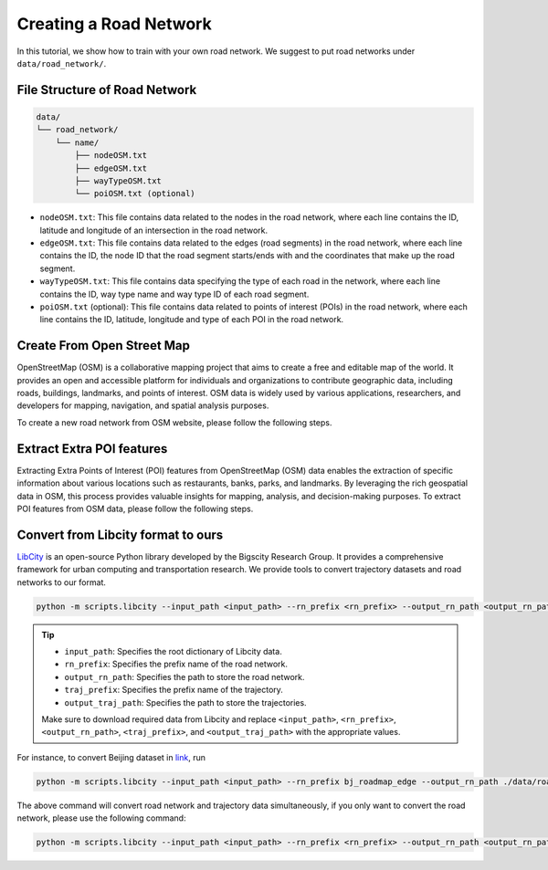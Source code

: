 =======================
Creating a Road Network
=======================

In this tutorial, we show how to train with your own road network. We suggest to put road networks under ``data/road_network/``.

File Structure of Road Network
==============================

.. code-block:: console

    data/
    └── road_network/
        └── name/
            ├── nodeOSM.txt
            ├── edgeOSM.txt
            ├── wayTypeOSM.txt
            └── poiOSM.txt (optional)

* ``nodeOSM.txt``: This file contains data related to the nodes in the road network, where each line contains the ID, latitude and longitude of an intersection in the road network.

* ``edgeOSM.txt``: This file contains data related to the edges (road segments) in the road network, where each line contains the ID, the node ID that the road segment starts/ends with and the coordinates that make up the road segment.

* ``wayTypeOSM.txt``: This file contains data specifying the type of each road in the network, where each line contains the ID, way type name and way type ID of each road segment.

* ``poiOSM.txt`` (optional): This file contains data related to points of interest (POIs) in the road network, where each line contains the ID, latitude, longitude and type of each POI in the road network.


Create From Open Street Map
===========================

OpenStreetMap (OSM) is a collaborative mapping project that aims to create a free and editable map of the world. It provides an open and accessible platform for individuals and organizations to contribute geographic data, including roads, buildings, landmarks, and points of interest. OSM data is widely used by various applications, researchers, and developers for mapping, navigation, and spatial analysis purposes.

To create a new road network from OSM website, please follow the following steps.

.. tabs::

    .. tab:: Step 1

        * Download OSM Data

        Download the OSM data for your desired area from `Geofabrik <https://download.geofabrik.de/>`_ in the ``.osm.pbf`` format.

        Geofabrik provides pre-processed extracts of OSM data for different regions and countries, making it easier to obtain the data you need.

    .. tab:: Step 2

        * Download ``osm2rn`` tool.

        The osm2rn tool is a powerful software utility designed to extract data from OpenStreetMap (OSM) data. To install the tool, run the following commands.

        .. code-block:: console

            git clone https://github.com/sjruan/osm2rn.git
            cd osm2rn

        .. tip:: Please follow `osm2rn <https://github.com/sjruan/osm2rn>`_ to install the requirements.

        Note that to successfully install ``GDAL``, please use the following command instead of the command recommended in ``osm2rn``.

        Remove conda-forge and use the default channel as suggested in the `issue <https://github.com/ContinuumIO/anaconda-issues/issues/10351>`_:

        .. code-block:: console

            conda install --channel defaults gdal

    .. tab:: Step3

        * Clip the data according to your region of interest (following ``osm2rn``).

        To clip the OSM data using ``osm2rn``, run the following command.

        .. code-block:: console

            python osm_clip.py --input_path asia-latest.osm.pbf --output_path interest_region.osm.pbf --min_lat <min_lat> --min_lng <min_lng> --max_lat <max_lat> --max_lng <max_lng>

        .. tip::

            * ``input_path``: Specifies the path to the input OSM data file.
            * ``output_path``: Specifies the path for the output file that will contain the clipped data.
            * ``min_lat``: Specifies the minimum latitude value of the region of interest.
            * ``min_lng``: Specifies the minimum longitude value of the region of interest.
            * ``max_lat``: Specifies the maximum latitude value of the region of interest.
            * ``max_lng``: Specifies the maximum longitude value of the region of interest.

            Make sure to replace ``<min_lat>``, ``<min_lng>``, ``<max_lat>``, and ``<max_lng>`` with the appropriate values for your specific region of interest.

    .. tab:: Step 4

        * Run ``scipts/osm2rn.py`` and store the road network.

        In the final step of the preprocessing phase, you need to run the modified ``osm2rn.py`` script to generate the road network file in our desired format.

        .. code-block:: console

            python -m scripts.osm2rn --input_path interest_region.osm.pbf --output_path interest_region

        .. tip::

            * Replace ``interest_region.osm.pbf`` with the path and filename of the clipped OSM data file obtained in the previous step.
            * Replace ``interest_region`` with the desired output path and filename for the generated road network file.


Extract Extra POI features
==========================

Extracting Extra Points of Interest (POI) features from OpenStreetMap (OSM) data enables the extraction of specific information about various locations such as restaurants, banks, parks, and landmarks. By leveraging the rich geospatial data in OSM, this process provides valuable insights for mapping, analysis, and decision-making purposes. To extract POI features from OSM data, please follow the following steps.

.. tabs::

    .. tab:: Step 1

        * Install ``osmosis`` tool.

        ``Osmosis`` is a powerful command-line tool for manipulating and processing OpenStreetMap (OSM) data, allowing users to perform various operations such as filtering, merging, and transforming OSM data to meet specific requirements. To install the tool, run the following commands:

        .. code-block:: console

            wget https://github.com/openstreetmap/osmosis/releases/download/0.48.3/osmosis-0.48.3.tgz
            mkdir osmosis
            mv osmosis-0.48.3.tgz osmosis
            cd osmosis
            tar xvfz osmosis-0.48.3.tgz
            rm osmosis-0.48.3.tgz
            chmod a+x bin/osmosis

    .. tab:: Step 2

        * Extract POIs from ``.osm.pbf`` format files using ``osmosis`` tool.

        To extract POI features using ``osmosis`` tool, run the following commands:

        .. code-block:: console

            bin/osmosis --rbf interest_region.osm.pbf --nk keyList="amenity" --wx interest_region.osm

        .. tip:: Please ensure that ``Java`` is installed.

    .. tab:: Step 3

        * Run ``scripts/osm2poi.py`` to extract POIs from xml.

        In the final step, you need to run the following command to generate ``poiOSM.txt``:

        .. code-block:: console

            python -m scripts.osm2poi --input_path interest_region.osm --output_path interest_region

        .. tip:: ``output_path`` is a dictionary instead of the path to the file.

        .. note::

            We follow `website <https://wiki.openstreetmap.org/wiki/Key:amenity>`_ to map each POI type to category label.

Convert from Libcity format to ours
===================================

`LibCity <https://github.com/LibCity/Bigscity-LibCity>`_ is an open-source Python library developed by the Bigscity Research Group. It provides a comprehensive framework for urban computing and transportation research. We provide tools to convert trajectory datasets and road networks to our format.

.. code-block:: console

    python -m scripts.libcity --input_path <input_path> --rn_prefix <rn_prefix> --output_rn_path <output_rn_path> --traj_prefix <traj_prefix> --output_traj_path <output_traj_path>

.. tip::

    * ``input_path``: Specifies the root dictionary of Libcity data.
    * ``rn_prefix``: Specifies the prefix name of the road network.
    * ``output_rn_path``: Specifies the path to store the road network.
    * ``traj_prefix``: Specifies the prefix name of the trajectory.
    * ``output_traj_path``: Specifies the path to store the trajectories.

    Make sure to download required data from Libcity and replace ``<input_path>``, ``<rn_prefix>``, ``<output_rn_path>``, ``<traj_prefix>``, and ``<output_traj_path>`` with the appropriate values.

For instance, to convert Beijing dataset in `link <https://github.com/aptx1231/START/blob/master/bj-data-introduction.md>`_, run

.. code-block:: console

    python -m scripts.libcity --input_path <input_path> --rn_prefix bj_roadmap_edge --output_rn_path ./data/road_network/Beijing --traj_prefix traj_bj_11 --output_traj_path <output_traj_path>

The above command will convert road network and trajectory data simultaneously, if you only want to convert the road network, please use the following command:

.. code-block:: console

    python -m scripts.libcity --input_path <input_path> --rn_prefix <rn_prefix> --output_rn_path <output_rn_path> --task rn